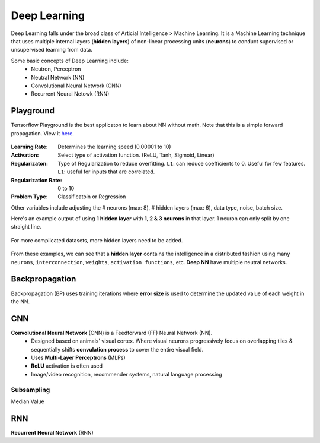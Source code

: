 Deep Learning
===============
Deep Learning falls under the broad class of Articial Intelligence > Machine Learning.
It is a Machine Learning technique that uses multiple internal layers (**hidden layers**) of
non-linear processing units (**neurons**) to conduct supervised or unsupervised learning from data.

Some basic concepts of Deep Learning include:
  * Neutron, Perceptron
  * Neutral Network (NN)
  * Convolutional Neural Network (CNN)
  * Recurrent Neural Netowk (RNN)
  
  
Playground
-----------
Tensorflow Playground is the best applicaton to learn about NN without math. Note that this is a simple forward propagation.
View it here_.

.. figure:: images/tensorflow_pg.png
    :width: 600px
    :align: center


.. _here: http://playground.tensorflow.org


:Learning Rate: Determines the learning speed (0.00001 to 10)
:Activation: Select type of activation function. (ReLU, Tanh, Sigmoid, Linear)
:Regularizaton: Type of Regularization to reduce overfitting. ``L1``: can reduce coefficients to 0. Useful for few features. ``L1``: useful for inputs that are correlated. 
:Regularization Rate: 0 to 10
:Problem Type: Classificatoin or Regression



Other variables include adjusting the # neurons (max: 8), # hidden layers (max: 6), data type, noise, batch size.

Here's an example output of using **1 hidden layer** with **1, 2 & 3 neurons** in that layer. 
1 neuron can only split by one straight line.

.. figure:: images/tensorflow_pg1.png
    :width: 400px
    :align: center

For more complicated datasets, more hidden layers need to be added.

.. figure:: images/tensorflow_pg2.png
    :width: 600px
    :align: center
    
From these examples, we can see that a **hidden layer** contains the intelligence
in a distributed fashion using many ``neurons``, ``interconnection``, ``weights``,
``activation functions``, etc. **Deep NN** have multiple neutral networks.


Backpropagation 
---------------
Backpropagation (BP) uses training iterations where **error size** is used
to determine the updated value of each weight in the NN.

.. figure:: images/backp1.png
    :width: 600px
    :align: center
    
    
CNN
----
**Convolutional Neural Network** (CNN) is a Feedforward (FF) Neural Network (NN).
  * Designed based on animals' visual cortex. Where visual neurons progressively focus on overlapping tiles & sequentially shifts **convulation process** to cover the entire visual field.
  * Uses **Multi-Layer Perceptrons** (MLPs)
  * **ReLU** activation is often used
  * Image/video recognition, recommender systems, natural language processing

Subsampling
************
Median Value


RNN
----
**Recurrent Neural Network** (RNN)




